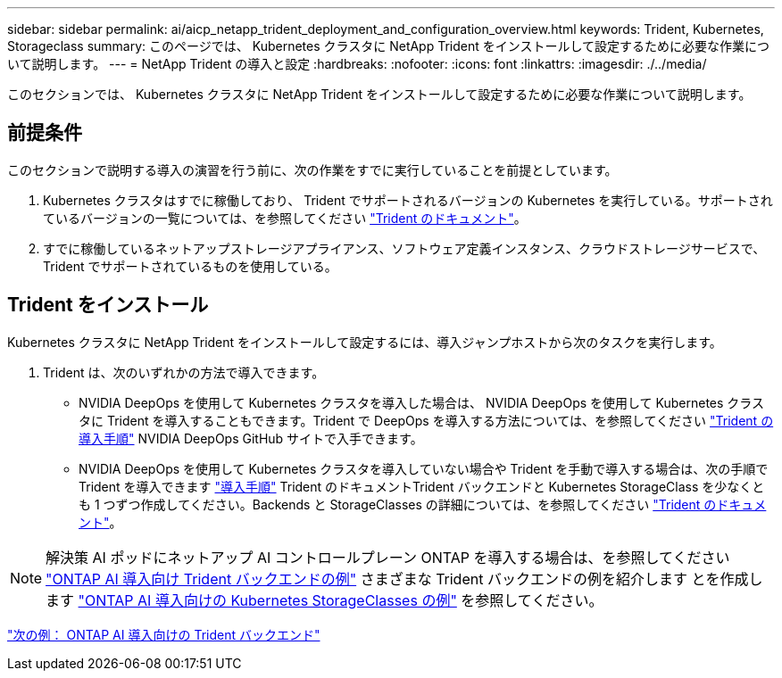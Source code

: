 ---
sidebar: sidebar 
permalink: ai/aicp_netapp_trident_deployment_and_configuration_overview.html 
keywords: Trident, Kubernetes, Storageclass 
summary: このページでは、 Kubernetes クラスタに NetApp Trident をインストールして設定するために必要な作業について説明します。 
---
= NetApp Trident の導入と設定
:hardbreaks:
:nofooter: 
:icons: font
:linkattrs: 
:imagesdir: ./../media/


[role="lead"]
このセクションでは、 Kubernetes クラスタに NetApp Trident をインストールして設定するために必要な作業について説明します。



== 前提条件

このセクションで説明する導入の演習を行う前に、次の作業をすでに実行していることを前提としています。

. Kubernetes クラスタはすでに稼働しており、 Trident でサポートされるバージョンの Kubernetes を実行している。サポートされているバージョンの一覧については、を参照してください https://netapp-trident.readthedocs.io/["Trident のドキュメント"^]。
. すでに稼働しているネットアップストレージアプライアンス、ソフトウェア定義インスタンス、クラウドストレージサービスで、 Trident でサポートされているものを使用している。




== Trident をインストール

Kubernetes クラスタに NetApp Trident をインストールして設定するには、導入ジャンプホストから次のタスクを実行します。

. Trident は、次のいずれかの方法で導入できます。
+
** NVIDIA DeepOps を使用して Kubernetes クラスタを導入した場合は、 NVIDIA DeepOps を使用して Kubernetes クラスタに Trident を導入することもできます。Trident で DeepOps を導入する方法については、を参照してください https://github.com/NVIDIA/deepops/tree/master/docs/k8s-cluster#netapp-trident["Trident の導入手順"] NVIDIA DeepOps GitHub サイトで入手できます。
** NVIDIA DeepOps を使用して Kubernetes クラスタを導入していない場合や Trident を手動で導入する場合は、次の手順で Trident を導入できます https://netapp-trident.readthedocs.io/["導入手順"^] Trident のドキュメントTrident バックエンドと Kubernetes StorageClass を少なくとも 1 つずつ作成してください。Backends と StorageClasses の詳細については、を参照してください https://netapp-trident.readthedocs.io/["Trident のドキュメント"^]。





NOTE: 解決策 AI ポッドにネットアップ AI コントロールプレーン ONTAP を導入する場合は、を参照してください link:aicp_example_trident_backends_for_ontap_ai_deployments.html["ONTAP AI 導入向け Trident バックエンドの例"] さまざまな Trident バックエンドの例を紹介します とを作成します link:aicp_example_kubernetes_storageclasses_for_ontap_ai_deployments.html["ONTAP AI 導入向けの Kubernetes StorageClasses の例"] を参照してください。

link:aicp_example_trident_backends_for_ontap_ai_deployments.html["次の例： ONTAP AI 導入向けの Trident バックエンド"]
